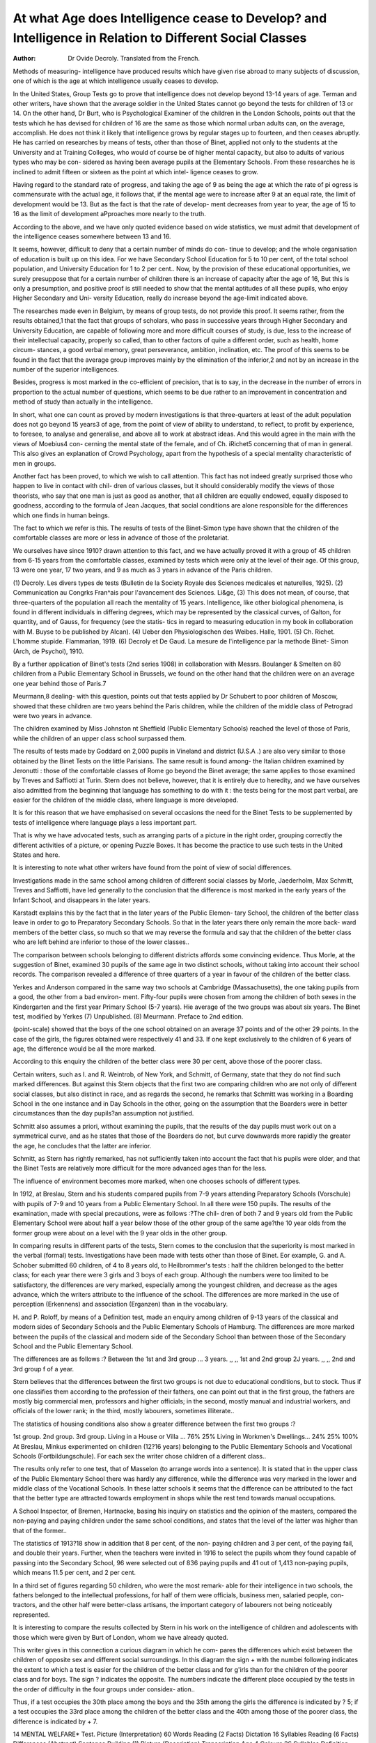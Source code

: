 At what Age does Intelligence cease to Develop? and Intelligence in Relation to Different Social Classes
=========================================================================================================

:Author: Dr Ovide Decroly. Translated from the French.

Methods of measuring- intelligence have produced results which have given
rise abroad to many subjects of discussion, one of which is the age at which
intelligence usually ceases to develop.

In the United States, Group Tests go to prove that intelligence does not
develop beyond 13-14 years of age. Terman and other writers, have shown
that the average soldier in the United States cannot go beyond the tests for
children of 13 or 14. On the other hand, Dr Burt, who is Psychological Examiner
of the children in the London Schools, points out that the tests which he has
devised for children of 16 are the same as those which normal urban adults can,
on the average, accomplish. He does not think it likely that intelligence grows
by regular stages up to fourteen, and then ceases abruptly. He has carried
on researches by means of tests, other than those of Binet, applied not only to
the students at the University and at Training Colleges, who would of course be
of higher mental capacity, but also to adults of various types who may be con-
sidered as having been average pupils at the Elementary Schools. From these
researches he is inclined to admit fifteen or sixteen as the point at which intel-
ligence ceases to grow.

Having regard to the standard rate of progress, and taking the age of 9
as being the age at which the rate of pi ogress is commensurate with the actual
age, it follows that, if the mental age were to increase after 9 at an equal rate,
the limit of development would be 13. But as the fact is that the rate of develop-
ment decreases from year to year, the age of 15 to 16 as the limit of development
aPproaches more nearly to the truth.

According to the above, and we have only quoted evidence based on wide
statistics, we must admit that development of the intelligence ceases somewhere
between 13 and 16.

It seems, however, difficult to deny that a certain number of minds do con-
tinue to develop; and the whole organisation of education is built up on this
idea. For we have Secondary School Education for 5 to 10 per cent, of the total
school population, and University Education for 1 to 2 per cent.. Now, by the
provision of these educational opportunities, we surely presuppose that for a
certain number of children there is an increase of capacity after the age of 16,
But this is only a presumption, and positive proof is still needed to show that
the mental aptitudes of all these pupils, who enjoy Higher Secondary and Uni-
versity Education, really do increase beyond the age-limit indicated above.

The researches made even in Belgium, by means of group tests, do not
provide this proof. It seems rather, from the results obtained,1 that the fact that
groups of scholars, who pass in successive years through Higher Secondary and
University Education, are capable of following more and more difficult courses of
study, is due, less to the increase of their intellectual capacity, properly so called,
than to other factors of quite a different order, such as health, home circum-
stances, a good verbal memory, great perseverance, ambition, inclination, etc.
The proof of this seems to be found in the fact that the average group improves
mainly by the elimination of the inferior,2 and not by an increase in the number
of the superior intelligences.

Besides, progress is most marked in the co-efficient of precision, that is to
say, in the decrease in the number of errors in proportion to the actual number
of questions, which seems to be due rather to an improvement in concentration
and method of study than actually in the intelligence.

In short, what one can count as proved by modern investigations is that
three-quarters at least of the adult population does not go beyond 15 years3 of
age, from the point of view of ability to understand, to reflect, to profit by
experience, to foresee, to analyse and generalise, and above all to work at abstract
ideas. And this would agree in the main with the views of Moebius4 con-
cerning the mental state of the female, and of Ch. iRichet5 concerning that of
man in general. This also gives an explanation of Crowd Psychology, apart
from the hypothesis of a special mentality characteristic of men in groups.

Another fact has been proved, to which we wish to call attention. This fact
has not indeed greatly surprised those who happen to live in contact with chil-
dren of various classes, but it should considerably modify the views of those
theorists, who say that one man is just as good as another, that all children
are equally endowed, equally disposed to goodness, according to the formula
of Jean Jacques, that social conditions are alone responsible for the differences
which one finds in human beings.

The fact to which we refer is this. The results of tests of the Binet-Simon
type have shown that the children of the comfortable classes are more or less
in advance of those of the proletariat.

We ourselves have since 1910? drawn attention to this fact, and we
have actually proved it with a group of 45 children from 6-15 years from the
comfortable classes, examined by tests which were only at the level of their
age. Of this group, 13 were one year, 17 two years, and 9 as much as 3 years
in advance of the Paris children.

(1) Decroly. Les divers types de tests (Bulletin de la Society Royale des Sciences
medicales et naturelles, 1925).
(2) Communication au Congrks Fran^ais pour l'avancement des Sciences. Li&ge,
(3) This does not mean, of course, that three-quarters of the population all
reach the mentality of 15 years. Intelligence, like other biological phenomena, is
found in different individuals in differing degrees, which may be represented by the
classical curves, of Galton, for quantity, and of Gauss, for frequency (see the statis-
tics in regard to measuring education in my book in collaboration with M. Buyse
to be published by Alcan).
(4) Ueber den Physiologischen des Weibes. Halle, 1901.
(5) Ch. Richet. L'homme stupide. Flammarian, 1919.
(6) Decroly et De Gaud. La mesure de l'intelligence par la methode Binet-
Simon (Arch, de Psychol), 1910.

By a further application of Binet's tests (2nd series 1908) in collaboration
with Messrs. Boulanger & Smelten on 80 children from a Public Elementary
School in Brussels, we found on the other hand that the children were on an
average one year behind those of Paris.7

Meurmann,8 dealing- with this question, points out that tests applied
by Dr Schubert to poor children of Moscow, showed that these children are
two years behind the Paris children, while the children of the middle class of
Petrograd were two years in advance.

The children examined by Miss Johnston nt Sheffield (Public Elementary
Schools) reached the level of those of Paris, while the children of an upper class
school surpassed them.

The results of tests made by Goddard on 2,000 pupils in Vineland and
district (U.S.A .) are also very similar to those obtained by the Binet Tests on
the little Parisians. The same result is found among- the Italian children examined
by Jeronutti : those of the comfortable classes of Rome go beyond the Binet
average; the same applies to those examined by Treves and Saffiotti at Turin.
Stern does not believe, however, that it is entirely due to heredity, and we
have ourselves also admitted from the beginning that language has something
to do with it : the tests being for the most part verbal, are easier for the children
of the middle class, where language is more developed.

It is for this reason that we have emphasised on several occasions the need
for the Binet Tests to be supplemented by tests of intelligence where language
plays a less important part.

That is why we have advocated tests, such as arranging parts of a picture
in the right order, grouping correctly the different activities of a picture, or
opening Puzzle Boxes. It has become the practice to use such tests in the
United States and here.

It is interesting to note what other writers have found from the point of
view of social differences.

Investigations made in the same school among children of different social
classes by Morle, Jaederholm, Max Schmitt, Treves and Saffiotti, have led
generally to the conclusion that the difference is most marked in the early years
of the Infant School, and disappears in the later years.

Karstadt explains this by the fact that in the later years of the Public Elemen-
tary School, the children of the better class leave in order to go to Preparatory
Secondary Schools. So that in the later years there only remain the more back-
ward members of the better class, so much so that we may reverse the formula
and say that the children of the better class who are left behind are inferior
to those of the lower classes..

The comparison between schools belonging to different districts affords
some convincing evidence. Thus Morle, at the suggestion of Binet, examined
30 pupils of the same age in two distinct schools, without taking into account
their school records. The comparison revealed a difference of three quarters of
a year in favour of the children of the better class.

Yerkes and Anderson compared in the same way two schools at Cambridge
(Massachusetts), the one taking pupils from a good, the other from a bad environ-
ment. Fifty-four pupils were chosen from among the children of both sexes in
the Kindergarten and the first year Primary School (5-7 years). Hie average
of the two groups was about six years. The Binet test, modified by Yerkes
(7) Unpublished.
(8) Meurmann. Preface to 2nd edition.

(point-scale) showed that the boys of the one school obtained on an average 37
points and of the other 29 points. In the case of the girls, the figures obtained
were respectively 41 and 33. If one kept exclusively to the children of 6 years
of age, the difference would be all the more marked.

According to this enquiry the children of the better class were 30 per cent,
above those of the poorer class.

Certain writers, such as I. and R. Weintrob, of New York, and Schmitt,
of Germany, state that they do not find such marked differences. But against
this Stern objects that the first two are comparing children who are not only of
different social classes, but also distinct in race, and as regards the second, he
remarks that Schmitt was working in a Boarding School in the one instance
and in Day Schools in the other, going on the assumption that the Boarders
were in better circumstances than the day pupils?an assumption not justified.

Schmitt also assumes a priori, without examining the pupils, that the results
of the day pupils must work out on a symmetrical curve, and as he states that
those of the Boarders do not, but curve downwards more rapidly the greater
the age, he concludes that the latter are inferior.

Schmitt, as Stern has rightly remarked, has not sufficiently taken into
account the fact that his pupils were older, and that the Binet Tests are relatively
more difficult for the more advanced ages than for the less.

The influence of environment becomes more marked, when one chooses schools
of different types.

In 1912, at Breslau, Stern and his students compared pupils from 7-9 years
attending Preparatory Schools (Vorschule) with pupils of 7-9 and 10 years
from a Public Elementary School. In all there were 150 pupils. The results
of the examination, made with special precautions, were as follows :?The chil-
dren of both 7 and 9 years old from the Public Elementary School were about
half a year below those of the other group of the same age?the 10 year olds
from the former group were about on a level with the 9 year olds in the other
group.

In comparing results in different parts of the tests, Stern comes to the
conclusion that the superiority is most marked in the verbal (formal) tests.
Investigations have been made with tests other than those of Binet.
Eor example, G. and A. Schober submitted 60 children, of 4 to 8 years
old, to Heilbrommer's tests : half the children belonged to the better class;
for each year there were 3 girls and 3 boys of each group. Although the numbers
were too limited to be satisfactory, the differences are very marked, especially
among the youngest children, and decrease as the ages advance, which the
writers attribute to the influence of the school. The differences are more marked
in the use of perception (Erkennens) and association (Erganzen) than in the
vocabulary.

H. and P. Roloff, by means of a Definition test, made an enquiry among
children of 9-13 years of the classical and modern sides of Secondary Schools
and the Public Elementary Schools of Hamburg. The differences are more
marked between the pupils of the classical and modern side of the Secondary
School than between those of the Secondary School and the Public Elementary
School.

The differences are as follows :?
Between the 1st and 3rd group ... 3 years.
,, ,, 1st and 2nd group   2J years.
,, ,, 2nd and 3rd group   f of a year.

Stern believes that the differences between the first two groups is not due
to educational conditions, but to stock. Thus if one classifies them according
to the profession of their fathers, one can point out that in the first group, the
fathers are mostly big commercial men, professors and higher officials; in the
second, mostly manual and industrial workers, and officials of the lower rank;
in the third, mostly labourers, sometimes illiterate..

The statistics of housing conditions also show a greater difference between
the first two groups :?

1st group. 2nd group. 3rd group.
Living in a House or Villa ... 76% 25%
Living in Workmen's Dwellings... 24% 25% 100%
At Breslau, Minkus experimented on children (12?16 years) belonging to
the Public Elementary Schools and Vocational Schools (Fortbildungschule). For
each sex the writer chose children of a different class..

The results only refer to one test, that of Masselon (to arrange words into
a sentence). It is stated that in the upper class of the Public Elementary School
there was hardly any difference, while the difference was very marked in the
lower and middle class of the Vocational Schools. In these latter schools it
seems that the difference can be attributed to the fact that the better type are
attracted towards employment in shops while the rest tend towards manual
occupations.

A School Inspector, of Bremen, Hartnacke, basing his inquiry on statistics
and the opinion of the masters, compared the non-paying and paying children
under the same school conditions, and states that the level of the latter was
higher than that of the former..

The statistics of 1913?18 show in addition that 8 per cent, of the non-
paying children and 3 per cent, of the paying fail, and double their years.
Further, when the teachers were invited in 1916 to select the pupils whom
they found capable of passing into the Secondary School, 96 were selected out
of 836 paying pupils and 41 out of 1,413 non-paying pupils, which means 11.5
per cent, and 2 per cent.

In a third set of figures regarding 50 children, who were the most remark-
able for their intelligence in two schools, the fathers belonged to the intellectual
professions, for half of them were officials, business men, salaried people, con-
tractors, and the other half were better-class artisans, the important category of
labourers not being noticeably represented.

It is interesting to compare the results collected by Stern in his work on
the intelligence of children and adolescents with those which were given by Burt
of London, whom we have already quoted.

This writer gives in this connection a curious diagram in which he com-
pares the differences which exist between the children of opposite sex and
different social surroundings. In this diagram the sign + with the numbei
following indicates the extent to which a test is easier for the children of the
better class and for g'irls than for the children of the poorer class and for boys.
The sign ? indicates the opposite. The numbers indicate the different place
occupied by the tests in the order of difficulty in the four groups under considex-
ation..

Thus, if a test occupies the 30th place among the boys and the 35th among
the girls the difference is indicated by ? 5; if a test occupies the 33rd place
among the children of the better class and the 40th among those of the poorer
class, the difference is indicated by + 7.

14 MENTAL WELFARE*
Test.
Picture (Interpretation)
60 Words
Reading (2 Facts)
Dictation
16 Syllables
Reading (6 Facts)
Differences (Abstract)
Sentence Building (1)
Picture (Description)
Transcription
Age
4 Colours
26 Syllables
Definition (Class)
Re-statement
3 Rhymes
Sentence Building (2)
Mixed Sentences
Definition (Use)
Definition (Abstract)
Days of Week
Surname
10 Syllables
4 Pennies
Fingers
6 Syllables
Picture (Enumeration)
Count 20 to 1
Right and Left
Comparing Faces
6 Numbers
Pointing
2 Lines
Differences
in Order
Social
Status.
+ 6
+ 5
+ 5
+ 5
+ 4
+ 4
+ 4
+ 4
+ 4
+ 3
+ 3
+ 2
+ 2
+ 2
+ 2
+ 2
+ 2
+ 2
+ 2
+ 2
+ 2
+ 2
+ 1
+ 1
+ 1
+ 1
+ 1
+ 1
+ 1
+ h
o
0
0
Sex.
- 1
- 5
+ 5
+ 5
+ 9
+ 6
+ 2
+ 2
+ 1
+ 4
+ 1
+ 6
+ 3
+ 3
+
+ 2
+ 2
+ 2
+ 2
+ 1
+ 1
0
+ 3
4- 2\
+ 2
+ 1
- 1
- 3
- 4J
4- 2
+ 3
- i
- }
Test.
Differences (King, President)
Months
Morning and Afternoon
13 Pennies
3 Numbers ...
4 Numbers
7 Numbers
Sex
2 Numbers
Differences (Concrete)
Absurdities ...
Diamond
Square
5 Numbers ...
Reversed Triangle ...
Naming
Easy Questions
Date ...
Missing Features
Folded Paper
2 Weights
Difficult Questions ...
4 Coins
Triple Order ...
Change
Divided Card
Memory Drawing ...
5 Weights
9 Coins
Pence and Halfpence
Problems
Suggestion
Differences
in Order.
Social
Status.
2
? 2
? 2
? 2
? 2
2
3
3
? 4
? 4
? 4
? 4
? 5
? 5
? 6
?10
Sex.
- 1
- 1
- 1
_ n
4- 3
4- 2
4- 2
- li
? 2
- 2
_ 2
- 3
- 5
4- 3
4- 2
4- 1
- 1
- 1
- 14
- 3j
- 4
- 1
- 3
- 5
- 2
- 4
- 4
- 5
- 4
- 5
- 3
- 7

From tins diagram, Burt concludes that the tests in which the children ot
the better class excel are (1) those where language is more important, requiring
a wide vocabulary; (2) those which have to do with scholastic attainment; (3)
those which depend upon verbal memory; (4) those which relate to knowledge
acquired early in life among the better and cultivated class.
It sometimes iiappens that an only child, or the youngest in a family, has
the best chance.

On the contrary, the poorest children excel in tests (1) which have to do
with money (2) those which require perception rather than conception, especially
when manual activity enters into play, such as drawing, weighing, games of
patience, etc; (3) those which deal with practical affairs, errands, easy and diffi-
cult questions, concrete problems; (4) those which require the critical faculty
(absurdity, resistance to a suggestion).

As to the differences between the sexes, they are attributed by Burt for
the most part to the influence of school; they are in fact more precise where
the sexes are educated separately and less marked where they are together.
He concludes therefore that the social differences as well as those between the
sexes are for the most part the result of influences which have come since birth
rather than the effect of heredity.

In Burt's opinion these differences are relatively little marked and are not
as important as those which exist between individuals of the same social
standing- (1) and of the same sex.

The enquiries made in the United States, the evidence from which we
have set out in an article on the " Mieux-doues " in the Bulletin International
de la protection de 1'enfance, 1924, also prove in no uncertain manner the influence
of social conditions.

As to the relative importance of environment and heredity in deter-
mining- the differences found among- school children it is obvious that one cannot
at the bidding of certain writers attribute to one too much importance to the
exclusion of the other.

Evidently in some isolated instances one can see cases where one of the
factors preponderates..

In our book, published with the collaboration of Inspector P. Renault on
L'Enfance Malheureuse M1 we have shown particularly that in the case of GO
to 80 children brought before the Magistrates the environment was the chief
cause of the anti-social conduct of the child. On the other hand, there is no
doubt that in order to produce the best a good heredity is the first essential.
Only, in order that the natural disposition may develop completely in the right
direction the environment must also play a part, and it cannot be doubted that
on the one hand, among the descendants of gifted people, aptitudes arc often
mis-directed, turned aside and wasted, while on the other hand, it is above all,
thanks to the care, the sacrifices and the solicitude of the parents that an excep-
tional nature can develop itself and reach its full height. But taking all things
into consideration, it is not possible to admit one only of the two factors as
being the sole contributory cause..

Evidently one can still argue that tests do not bring out actual capacity,
and emphasise, as we and others after us have emphasised, that children who
belong to circles where language is more developed, for reasons both of heredity
and education, are given some advantage by tests like Binet's. They also have
the advantage of educational methods which are themselves based on the use
of language. Besides there are children, and we ourselves have seen many,
in whom the verbal side develops at the expense of the visual-manual, some-
times to such an extent that all mental activities seem to depend on language,
and there is a real inability to observe, and to realise actual facts and things.
A serious want of balance is the result.

Sometimes these children give the impression at first of an astounding-
precocity, but later they are outstripped by those less gifted in expression, who
possess, however, greater powers of observation and initiative, even though
they may develop more slowly.

Characteristic examples of this are the infant prodigies who give such
brilliant promise, but whose want of balance makes it impossible for them in
later life to turn to account their over-stimulated talents (see Claparcde).
We will not here examine the peculiar difficulties created by the war among
the peoples of Europe by the change in social conditions caused by the abnormal
rise in the material and political position of certain persons. Nor will we examine
how the facts which we have emphasised help to solve the problem of the single
school, nor what relation there is between those facts and these social conditions.
(l) Decroly et P. Renault. L'enfance malheureuse (office da la Protection de
1'enfance, Ministere de la Justice), 1922.

Our conclusions are :?
(1) Mental tests, individual or group, confirm what has been already ob-
served, namely, that the children of the comfortable classes are in advance of
the others.
(2) These tests can measure child) en according- to age or according- to the
intelligence quotient.
(3) The superiority, shown in 1, is due to hereditary and educational factors
in varying proportions, often difficult to define.
(4) In a certain number of cases where this superiority is due to facility of
expression it is especially helpful in meeting school requirements at the beginning
of the primary education, and in classical studies, but it does not necessarily
mean that this advantage will be maintained in professions requiring other
qualities.
(5) A mental examination, to be complete, should not only be carried through
by tests where language is predominant, but should also include tests which
call upon other qualities, such as observation, concrete and abstract presentation
of a visual and motor order, and the power to solve practical problems.
(6) A mental examination should be completed by information or tests
concerning the character, the social and moral tendencies of the child.

Bibliography:
W. Stern. Die Intelligenz der Kinder und Jugendlichen. 1922.
W. Stern. Differenzen der Pscychologie. 1911 nnd 1921.
E. Claparede. Comment diagnostiquer les aptitude? chez les ecoliers. Flaummarian. 1924.
XXIst Year Book. Society for the Study of Education, Bloomington, U.S.A. 1921.
R. M. Yerkes, Physiological examining in the United States Army. Memoirs of the National
Academy of Sciences. Vol. XV., Washington, 1921.
C. Burt. Mental and scholastic tests. 1921.
